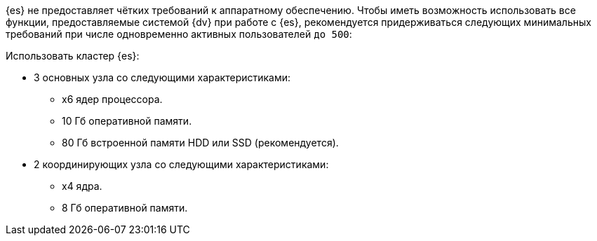 {es} не предоставляет чётких требований к аппаратному обеспечению. Чтобы иметь возможность использовать все функции, предоставляемые системой {dv} при работе с {es}, рекомендуется придерживаться следующих минимальных требований при числе одновременно активных пользователей `до 500`:

.Использовать кластер {es}:
* 3 основных узла со следующими характеристиками:
** x6 ядер процессора.
** 10 Гб оперативной памяти.
** 80 Гб встроенной памяти HDD или SSD (рекомендуется).
* 2 координирующих узла со следующими характеристиками:
** x4 ядра.
** 8 Гб оперативной памяти.